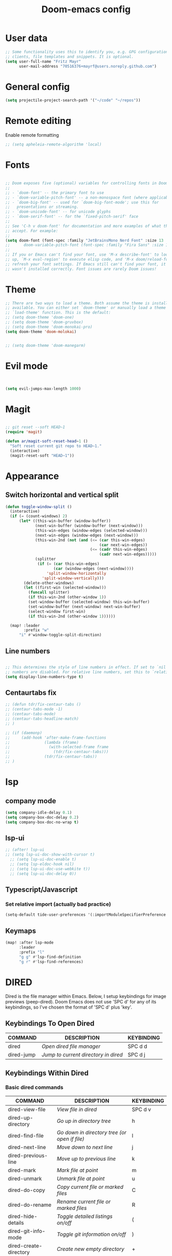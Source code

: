 #+TITLE: Doom-emacs config
#+STARTUP: show2levels

* User data
#+begin_src emacs-lisp :tangle yes
;; Some functionality uses this to identify you, e.g. GPG configuration, email
;; clients, file templates and snippets. It is optional.
(setq user-full-name "Fritz Mayr"
      user-mail-address "70516376+mayrf@users.noreply.github.com")
#+end_src
* General config

#+begin_src emacs-lisp :tangle yes
(setq projectile-project-search-path '("~/code" "~/repos"))
#+end_src

* Remote editing
Enable remote formatting

#+begin_src emacs-lisp :tangle yes
;; (setq apheleia-remote-algorithm 'local)
#+end_src

* Fonts
#+begin_src emacs-lisp :tangle yes

;; Doom exposes five (optional) variables for controlling fonts in Doom:
;;
;; - `doom-font' -- the primary font to use
;; - `doom-variable-pitch-font' -- a non-monospace font (where applicable)
;; - `doom-big-font' -- used for `doom-big-font-mode'; use this for
;;   presentations or streaming.
;; - `doom-unicode-font' -- for unicode glyphs
;; - `doom-serif-font' -- for the `fixed-pitch-serif' face
;;
;; See 'C-h v doom-font' for documentation and more examples of what they
;; accept. For example:
;;
(setq doom-font (font-spec :family "JetBrainsMono Nerd Font" :size 13 :weight 'semi-light))
;;      doom-variable-pitch-font (font-spec :family "Fira Sans" :size 13))
;;
;; If you or Emacs can't find your font, use 'M-x describe-font' to look them
;; up, `M-x eval-region' to execute elisp code, and 'M-x doom/reload-font' to
;; refresh your font settings. If Emacs still can't find your font, it likely
;; wasn't installed correctly. Font issues are rarely Doom issues!

#+end_src
* Theme
#+begin_src emacs-lisp :tangle yes
;; There are two ways to load a theme. Both assume the theme is installed and
;; available. You can either set `doom-theme' or manually load a theme with the
;; `load-theme' function. This is the default:
;; (setq doom-theme 'doom-one)
;; (setq doom-theme 'doom-gruvbox)
;; (setq doom-theme 'doom-monokai-pro)
(setq doom-theme 'doom-molokai)


;; (setq doom-theme 'doom-manegarm)
#+end_src

* Evil mode

#+begin_src emacs-lisp :tangle yes


(setq evil-jumps-max-length 1000)

#+end_src

* Magit

#+begin_src emacs-lisp :tangle yes

;; git reset --soft HEAD~1
(require 'magit)

(defun ar/magit-soft-reset-head~1 ()
  "Soft reset current git repo to HEAD~1."
  (interactive)
  (magit-reset-soft "HEAD~1"))
#+end_src

* Appearance
** Switch horizontal and vertical split
#+begin_src emacs-lisp :tangle yes
(defun toggle-window-split ()
  (interactive)
  (if (= (count-windows) 2)
      (let* ((this-win-buffer (window-buffer))
             (next-win-buffer (window-buffer (next-window)))
             (this-win-edges (window-edges (selected-window)))
             (next-win-edges (window-edges (next-window)))
             (this-win-2nd (not (and (<= (car this-win-edges)
                                         (car next-win-edges))
                                     (<= (cadr this-win-edges)
                                         (cadr next-win-edges)))))
             (splitter
              (if (= (car this-win-edges)
                     (car (window-edges (next-window))))
                  'split-window-horizontally
                'split-window-vertically)))
        (delete-other-windows)
        (let ((first-win (selected-window)))
          (funcall splitter)
          (if this-win-2nd (other-window 1))
          (set-window-buffer (selected-window) this-win-buffer)
          (set-window-buffer (next-window) next-win-buffer)
          (select-window first-win)
          (if this-win-2nd (other-window 1))))))

  (map! :leader
        :prefix "w"
      "i" #'window-toggle-split-direction)
#+end_src

** Line numbers
#+begin_src emacs-lisp :tangle yes

;; This determines the style of line numbers in effect. If set to `nil', line
;; numbers are disabled. For relative line numbers, set this to `relative'.
(setq display-line-numbers-type t)

#+end_src

** Centaurtabs fix
#+begin_src emacs-lisp :tangle yes
;; (defun tdr/fix-centaur-tabs ()
;; (centaur-tabs-mode -1)
;; (centaur-tabs-mode)
;; (centaur-tabs-headline-match)
;; )

;; (if (daemonp)
;;     (add-hook 'after-make-frame-functions
;;               (lambda (frame)
;;                 (with-selected-frame frame
;;                   (tdr/fix-centaur-tabs)))
;;               (tdr/fix-centaur-tabs))
;; )
#+end_src
* lsp
** company mode

#+begin_src emacs-lisp :tangle yes
(setq company-idle-delay 0.1)
(setq company-box-doc-delay 0.2)
(setq company-box-doc-no-wrap t)
#+end_src

** lsp-ui
#+begin_src emacs-lisp :tangle yes
;; (after! lsp-ui
;; (setq lsp-ui-doc-show-with-cursor t)
  ;; (setq lsp-ui-doc-enable t)
  ;; (setq lsp-eldoc-hook nil)
  ;; (setq lsp-ui-doc-use-webkite t))
  ;; (setq lsp-ui-doc-delay 0))
#+end_src
** Typescript/Javascript
*** Set relative import (actually bad practice)
#+begin_src emacs-lisp :tangle yes
(setq-default tide-user-preferences '(:importModuleSpecifierPreference "relative" :includeCompletionsForModuleExports t :includeCompletionsWithInsertText t :allowTextChangesInNewFiles t))
#+end_src
** Keymaps
#+begin_src emacs-lisp :tangle yes
(map! :after lsp-mode
      :leader
      :prefix "l"
      "g g" #'lsp-find-definition
      "g r" #'lsp-find-references)
#+end_src

* DIRED
Dired is the file manager within Emacs.  Below, I setup keybindings for image previews (peep-dired).  Doom Emacs does not use 'SPC d' for any of its keybindings, so I've chosen the format of 'SPC d' plus 'key'.

** Keybindings To Open Dired

| COMMAND    | DESCRIPTION                        | KEYBINDING |
|------------+------------------------------------+------------|
| dired      | /Open dired file manager/            | SPC d d    |
| dired-jump | /Jump to current directory in dired/ | SPC d j    |

** Keybindings Within Dired
*** Basic dired commands

| COMMAND                | DESCRIPTION                                 | KEYBINDING |
|------------------------+---------------------------------------------+------------|
| dired-view-file        | /View file in dired/                          | SPC d v    |
| dired-up-directory     | /Go up in directory tree/                     | h          |
| dired-find-file        | /Go down in directory tree (or open if file)/ | l          |
| dired-next-line        | /Move down to next line/                      | j          |
| dired-previous-line    | /Move up to previous line/                    | k          |
| dired-mark             | /Mark file at point/                          | m          |
| dired-unmark           | /Unmark file at point/                        | u          |
| dired-do-copy          | /Copy current file or marked files/           | C          |
| dired-do-rename        | /Rename current file or marked files/         | R          |
| dired-hide-details     | /Toggle detailed listings on/off/             | (          |
| dired-git-info-mode    | /Toggle git information on/off/               | )          |
| dired-create-directory | /Create new empty directory/                  | +          |
| dired-diff             | /Compare file at point with another/          | =          |
| dired-subtree-toggle   | /Toggle viewing subtree at point/             | TAB        |

*** Dired commands using regex

| COMMAND                 | DESCRIPTION                | KEYBINDING |
|-------------------------+----------------------------+------------|
| dired-mark-files-regexp | /Mark files using regex/     | % m        |
| dired-do-copy-regexp    | /Copy files using regex/     | % C        |
| dired-do-rename-regexp  | /Rename files using regex/   | % R        |
| dired-mark-files-regexp | /Mark all files using regex/ | * %        |

*** File permissions and ownership

| COMMAND         | DESCRIPTION                      | KEYBINDING |
|-----------------+----------------------------------+------------|
| dired-do-chgrp  | /Change the group of marked files/ | g G        |
| dired-do-chmod  | /Change the mode of marked files/  | M          |
| dired-do-chown  | /Change the owner of marked files/ | O          |
| dired-do-rename | /Rename file or all marked files/  | R          |

#+begin_src emacs-lisp :tangle yes
(map! :leader
      (:prefix ("d" . "dired")
       :desc "Open dired" "d" #'dired
       :desc "Dired jump to current" "j" #'dired-jump)
      (:after dired
       (:map dired-mode-map
        :desc "Peep-dired image previews" "d p" #'peep-dired
        :desc "Dired view file"           "d v" #'dired-view-file)))

(evil-define-key 'normal dired-mode-map
  (kbd "M-RET") 'dired-display-file
  (kbd "h") 'dired-up-directory
  (kbd "l") 'dired-open-file ; use dired-find-file instead of dired-open.
  (kbd "m") 'dired-mark
  (kbd "t") 'dired-toggle-marks
  (kbd "u") 'dired-unmark
  (kbd "C") 'dired-do-copy
  (kbd "D") 'dired-do-delete
  (kbd "J") 'dired-goto-file
  (kbd "M") 'dired-do-chmod
  (kbd "O") 'dired-do-chown
  (kbd "P") 'dired-do-print
  (kbd "R") 'dired-do-rename
  (kbd "T") 'dired-do-touch
  (kbd "Y") 'dired-copy-filenamecopy-filename-as-kill ; copies filename to kill ring.
  (kbd "Z") 'dired-do-compress
  (kbd "+") 'dired-create-directory
  (kbd "-") 'dired-do-kill-lines
  (kbd "% l") 'dired-downcase
  (kbd "% m") 'dired-mark-files-regexp
  (kbd "% u") 'dired-upcase
  (kbd "* %") 'dired-mark-files-regexp
  (kbd "* .") 'dired-mark-extension
  (kbd "* /") 'dired-mark-directories
  (kbd "; d") 'epa-dired-do-decrypt
  (kbd "; e") 'epa-dired-do-encrypt)
;; Get file icons in dired
;; (add-hook 'dired-mode-hook 'all-the-icons-dired-mode)
;; With dired-open plugin, you can launch external programs for certain extensions
;; For example, I set all .png files to open in 'sxiv' and all .mp4 files to open in 'mpv'
(setq dired-open-extensions '(("gif" . "sxiv")
                              ("jpg" . "sxiv")
                              ("png" . "sxiv")
                              ("mkv" . "mpv")
                              ("mp4" . "mpv")))
#+end_src

** Keybindings Within Dired With Peep-Dired-Mode Enabled
If peep-dired is enabled, you will get image previews as you go up/down with 'j' and 'k'

| COMMAND              | DESCRIPTION                              | KEYBINDING |
|----------------------+------------------------------------------+------------|
| peep-dired           | /Toggle previews within dired/             | SPC d p    |
| peep-dired-next-file | /Move to next file in peep-dired-mode/     | j          |
| peep-dired-prev-file | /Move to previous file in peep-dired-mode/ | k          |

#+begin_src emacs-lisp :tangle yes
(evil-define-key 'normal peep-dired-mode-map
  (kbd "j") 'peep-dired-next-file
  (kbd "k") 'peep-dired-prev-file)
(add-hook 'peep-dired-hook 'evil-normalize-keymaps)
#+END_SRC

** Making deleted files go to trash can
#+begin_src emacs-lisp :tangle yes
(setq delete-by-moving-to-trash t
      trash-directory "~/.local/share/Trash/files/")
#+end_src

=NOTE=: For convenience, you may want to create a symlink to 'local/share/Trash' in your home directory:
#+begin_example
cd ~/
ln -s ~/.local/share/Trash .
#+end_example

* Org
** Appearance
#+begin_src emacs-lisp :tangle yes
(setq
    org-superstar-headline-bullets-list '("⁖" "◉" "○" "✸" "✿")
)
#+end_src
** Automatic saving after refilling

After refilling, you will have to save manually your opened org files, which is not really convenient.
Fortunately, a small change in the code will save the files automatically.

First, you need to get the files you want to save with their fullpath.
Replace the previous definition of =org-agenda-files= with the following:

#+begin_src lisp
(setq org-agenda-files
      (mapcar 'file-truename
	      (file-expand-wildcards "~/org/*.org")))
#+end_src

Now, we create a new function to save those files, using the model of the =org-save-all-org-buffers= function and finally we add it after the =org-refile= action:

#+begin_src lisp
;; Save the corresponding buffers
(defun gtd-save-org-buffers ()
  "Save `org-agenda-files' buffers without user confirmation.
See also `org-save-all-org-buffers'"
  (interactive)
  (message "Saving all org-buffers except current...")
  ;; (save-some-buffers t (lambda ()
  ;;   		 (when (member (buffer-file-name) org-agenda-files)
  ;;   		   t)))
  (org-save-all-org-buffers)
  (message "Saving all org-buffers except current... done"))

;; Add it after refile
(advice-add 'org-refile :after
	    (lambda (&rest _)
	      (gtd-save-org-buffers)))
#+end_src
** Refiling
#+begin_src emacs-lisp :tangle yes
(setq org-reverse-note-order t)
;; Automatically get the files in "~/Documents/org"
;; with fullpath
(setq org-agenda-files
      (mapcar 'file-truename
	      (file-expand-wildcards "~/org/*.org")))

;; Save the corresponding buffers
(defun gtd-save-org-buffers ()
  "Save `org-agenda-files' buffers without user confirmation.
See also `org-save-all-org-buffers'"
  (interactive)
  (message "Saving org-agenda-files buffers...")
  (save-some-buffers t (lambda ()
			 (when (member (buffer-file-name) org-agenda-files)
			   t)))
  (message "Saving org-agenda-files buffers... done"))

;; Add it after refile
(advice-add 'org-refile :after
	    (lambda (&rest _)
	      (gtd-save-org-buffers)))
#+end_src
** Org and Roam directories
#+begin_src emacs-lisp :tangle yes

;; If you use `org' and don't want your org files in the default location below,
;; change `org-directory'. It must be set before org loads!
(setq org-directory "~/org/")
;; (setq org-roam-directory (file-truename "~/org/RoamNotes"))
(setq org-roam-directory (file-truename "~/org/roam-logseq"))
(setq org-roam-dailies-directory "journals/")
;; default roam template adds extra #+title:
(setq org-roam-capture-templates
   '(("d" "default" plain
      "%?" :target
      (file+head "pages/%<%Y%m%d%H%M%S>-${slug}.org" "#+title: ${title}\n")
      :unnarrowed t)))

;; (setq org-roam-capture-templates
;;    '(("d" "default" plain
;;       "%?"
;;       :if-new (file+head "%<%Y%m%d%H%M%S>-${slug}.org" "#+title:${title}\n")
;;       :unnarrowed t)))

;; (use-package! websocket
;;     ;; :after org-roam)
;;     :after org)

;; (use-package! org-roam-ui
;;     ;; :after org-roam ;; or :after org
;;     :after org ;; or :after org
;; ;;         normally we'd recommend hooking orui after org-roam, but since org-roam does not have
;; ;;         a hookable mode anymore, you're advised to pick something yourself
;; ;;         if you don't care about startup time, use
;; ;;  :hook (after-init . org-roam-ui-mode)
;;     :config
;;     (setq org-roam-ui-sync-theme t
;;           org-roam-ui-follow t
;;           org-roam-ui-update-on-save t
;;           org-roam-ui-open-on-start t))


#+end_src
*** Logseq conversion

From here: [[https://gist.github.com/zot/ddf1a89a567fea73bc3c8a209d48f527][org-roam-logseq.el · GitHub]]

**** Very long snippet
#+begin_src emacs-lisp :tangle yes

;;;;;;;;;;;;;;;;;;;;;;;;;;;;;;;;;;;;;;;;;;;;;;;;;;;;;;;;
;;
;;  BACK UP YOUR LOGSEQ DIR BEFORE RUNNING THIS!
;;
;;;;;;;;;;;;;;;;;;;;;;;;;;;;;;;;;;;;;;;;;;;;;;;;;;;;;;;;

;; Copyright (C) Aug 4 2022, William R. Burdick Jr.
;;
;; LICENSE
;; This code is dual-licensed with MIT and GPL licenses.
;; Take your pick and abide by whichever license appeals to you.
;;
;; logseq compatibility
;; put ids and titles at the tops of non-journal files
;; change fuzzy links from [[PAGE]] to [[id:2324234234][PAGE]]
;; also change file links to id links, provided that the links
;; expand to file names that have ids in the roam database.
;;
;; NOTE: this currently only converts fuzzy links.
;; If you have the setting :org-mode/insert-file-link? true in your Logseq config,
;; it won't convert the resulting links.
;;

;; Your logseq directory should be inside your org-roam directory,
;; put the directory you use here
(defvar bill/logseq-folder (f-expand (f-join org-roam-directory "zettel")))

;; You probably don't need to change these values
(defvar bill/logseq-pages (f-expand (f-join bill/logseq-folder "pages")))
(defvar bill/logseq-journals (f-expand (f-join bill/logseq-folder "journals")))
;;(defvar bill/rich-text-types [bold italic subscript link strike-through superscript underline inline-src-block footnote-reference inline-babel-call entity])
(defvar bill/rich-text-types '(bold italic subscript link strike-through superscript underline inline-src-block))
;; ignore files matching bill/logseq-exclude-pattern
;; example: (defvar bill/logseq-exclude-pattern (string "^" bill/logseq-folder "/bak/.*$"))
(defvar bill/logseq-exclude-pattern "^$")

(defun bill/textify (headline)
  (save-excursion
    (apply 'concat (flatten-list
                    (bill/textify-all (org-element-property :title headline))))))

(defun bill/textify-all (nodes) (mapcar 'bill/subtextify nodes))

(defun bill/with-length (str) (cons (length str) str))

(defun bill/subtextify (node)
  (cond ((not node) "")
        ((stringp node) (substring-no-properties node))
        ((member (org-element-type node) bill/rich-text-types)
         (list (bill/textify-all (cddr node))
               (if (> (org-element-property :post-blank node))
                   (make-string (org-element-property :post-blank node) ?\s)
               "")))
        (t "")))

(defun bill/logseq-journal-p (file) (string-match-p (concat "^" bill/logseq-journals) file))

(defun bill/ensure-file-id (file)
  "Visit an existing file, ensure it has an id, return whether the a new buffer was created"
  (setq file (f-expand file))
  (if (bill/logseq-journal-p file)
      `(nil . nil)
    (let* ((buf (get-file-buffer file))
           (was-modified (buffer-modified-p buf))
           (new-buf nil)
           has-data
           org
           changed
           sec-end)
      (when (not buf)
        (setq buf (find-file-noselect file))
        (setq new-buf t))
      (set-buffer buf)
      (setq org (org-element-parse-buffer))
      (setq has-data (cddr org))
      (goto-char 1)
      (when (not (and (eq 'section (org-element-type (nth 2 org))) (org-roam-id-at-point)))
        ;; this file has no file id
        (setq changed t)
        (when (eq 'headline (org-element-type (nth 2 org)))
          ;; if there's no section before the first headline, add one
          (insert "\n")
          (goto-char 1))
        (org-id-get-create)
        (setq org (org-element-parse-buffer)))
      (when (nth 3 org)
        (when (not (org-collect-keywords ["title"]))
          ;; no title -- ensure there's a blank line at the section end
          (setq changed t)
          (setq sec-end (org-element-property :end (nth 2 org)))
          (goto-char (1- sec-end))
          (when (and (not (equal "\n\n" (buffer-substring-no-properties (- sec-end 2) sec-end))))
            (insert "\n")
            (goto-char (1- (point)))
            (setq org (org-element-parse-buffer)))
          ;; copy the first headline to the title
          (insert (format "#+title: %s" (string-trim (bill/textify (nth 3 org)))))))
      ;; ensure org-roam knows about the new id and/or title
      (when changed (save-buffer))
      (cons new-buf buf))))

(defun bill/convert-logseq-file (buf)
  "convert fuzzy and file:../pages logseq links in the file to id links"
  (save-excursion
    (let* (changed
           link)
      (set-buffer buf)
      (goto-char 1)
      (while (search-forward "[[" nil t)
        (setq link (org-element-context))
        (setq newlink (bill/reformat-link link))
        (when newlink
          (setq changed t)
          (goto-char (org-element-property :begin link))
          (delete-region (org-element-property :begin link) (org-element-property :end link))
          ;; note, this format string is reall =[[%s][%s]]= but =%= is a markup char so one's hidden
          (insert newlink)))
      ;; ensure org-roam knows about the changed links
      (when changed (save-buffer)))))

(defun bill/reformat-link (link)
  (let (filename
        id
        linktext
        newlink)
    (when (eq 'link (org-element-type link))
      (when (equal "fuzzy" (org-element-property :type link))
        (setq filename (f-expand (f-join bill/logseq-pages
                                         (concat (org-element-property :path link) ".org"))))
        (setq linktext (org-element-property :raw-link link)))
      (when (equal "file" (org-element-property :type link))
        (setq filename (f-expand (org-element-property :path link)))
        (if (org-element-property :contents-begin link)
            (setq linktext (buffer-substring-no-properties
                            (org-element-property :contents-begin link)
                            (org-element-property :contents-end link)))
          (setq linktext (buffer-substring-no-properties
                          (+ (org-element-property :begin link) 2)
                          (- (org-element-property :end link) 2)))))
      (when (and filename (f-exists-p filename))
        (setq id (caar (org-roam-db-query [:select id :from nodes :where (like file $s1)]
                                          filename)))
        (when id
          (setq newlink (format "[[id:%s][%s]]%s"
                                id
                                linktext
                                (if (> (org-element-property :post-blank link))
                                    (make-string (org-element-property :post-blank link) ?\s)
                                  "")))
          (when (not (equal newlink
                            (buffer-substring-no-properties
                             (org-element-property :begin link)
                             (org-element-property :end link))))
            newlink))))))

(defun bill/roam-file-modified-p (file-path)
  (and (not (string-match-p bill/logseq-exclude-pattern file-path))
       (let ((content-hash (org-roam-db--file-hash file-path))
             (db-hash (caar (org-roam-db-query [:select hash :from files
                                                        :where (= file $s1)] file-path))))
         (not (string= content-hash db-hash)))))

(defun bill/modified-logseq-files ()
  (emacsql-with-transaction (org-roam-db)
    (seq-filter 'bill/roam-file-modified-p
                (org-roam--list-files bill/logseq-folder))))

(defun bill/check-logseq ()
  (interactive)
  (let (created
        files
        bufs
        unmodified
        cur
        bad
        buf)
    (setq files (org-roam--list-files bill/logseq-folder))
    ;; make sure all the files have file ids
    (dolist (file-path files)
      (setq file-path (f-expand file-path))
      (setq cur (bill/ensure-file-id file-path))
      (setq buf (cdr cur))
      (push buf bufs)
      (when (and (not (bill/logseq-journal-p file-path)) (not buf))
        (push file-path bad))
      (when (not (buffer-modified-p buf))
        (push buf unmodified))
      (when (car cur)
        (push buf created)))
    ;; patch fuzzy links
    (mapc 'bill/convert-logseq-file (seq-filter 'identity bufs))
    (dolist (buf unmodified)
      (when (buffer-modified-p buf)
        (save-buffer unmodified)))
    (mapc 'kill-buffer created)
    (when bad
      (message "Bad items: %s" bad))
    nil))

#+end_src

** Org Agenda
#+begin_src emacs-lisp :tangle yes
(setq org-agenda-custom-commands
      '(("v" "Better Agenda" (
          (agenda "")
          (tags "@computer"
                ((org-agenda-overriding-header "@computer")))
          (tags "@home"
                ((org-agenda-overriding-header "@home")))
          (tags "@work"
                ((org-agenda-overriding-header "@work")))
          (tags "@telephone"
                ((org-agenda-overriding-header "@telephone")))
          (alltodo "")))
        ("c" "@computer" (
          (tags "@computer"
                ((org-agenda-overriding-header "@computer")))))
        ("h" "@home" (
          (tags "@home"
                ((org-agenda-overriding-header "@home")))))
        ("w" "@work" (
          (tags "@work"
                ((org-agenda-overriding-header "@work")))))
        ("p" "@phone" (
          (tags "@telephone"
                ((org-agenda-overriding-header "@telephone")))))
        ))
#+end_src
** Reverse Date Tree

#+begin_src emacs-lisp :tangle yes
(setq-default org-reverse-datetree-level-formats
              '("%Y"                    ; year
                (lambda (time) (format-time-string "%Y-%m %B" (org-reverse-datetree-monday time))) ; month
;;                "%Y W%W"                ; week
                "%Y-%m-%d %A"))           ; date

#+end_src
** Dictionary

*Source*: [[https://200ok.ch/posts/2020-08-22_setting_up_spell_checking_with_multiple_dictionaries.html][Setting up spell checking with multiple dictionaries in Emacs]]

#+begin_src emacs-lisp :tangle yes

(after! ispell
  ;; Configure `LANG`, otherwise ispell.el cannot find a 'default
  ;; dictionary' even though multiple dictionaries will be configured
  ;; in next line.
  (setenv "LANG" "en_US.UTF-8")
  (setq ispell-program-name "hunspell")
  ;; Configure German, Swiss German, and two variants of English.
  (setq ispell-dictionary "de_DE,en_GB,en_US,es_ES,hu_HU")
  ;; ispell-set-spellchecker-params has to be called
  ;; before ispell-hunspell-add-multi-dic will work
  (ispell-set-spellchecker-params)
  (ispell-hunspell-add-multi-dic "de_DE,en_GB,en_US,es_ES,hu_HU")
  ;; For saving words to the personal dictionary, don't infer it from
  ;; the locale, otherwise it would save to ~/.hunspell_de_DE.
  (setq ispell-personal-dictionary "~/cloud/machine_env/.hunspell_personal")

;; The personal dictionary file has to exist, otherwise hunspell will
;; silently not use it.
  (unless (file-exists-p ispell-personal-dictionary)
  (write-region "" nil ispell-personal-dictionary nil 0))
)
#+end_src

#+RESULTS:

** GTD
#+begin_src emacs-lisp :tangle yes
(after! org
  ;; (setq org-archive-reversed-order t)
  (setq org-agenda-files '("~/org/gtd/inbox.org"
                           "~/org/gtd/inbox_phone.org"
                           "~/org/gtd/next.org"
                           "~/org/gtd/tickler.org"))

  ;; setting up inbox captures
  (setq org-capture-templates '(
               ("t" "Todo" entry
                 (file "~/org/gtd/inbox.org")
                 "* TODO %^{Brief Description} \n%?\n:LOGBOOK:\n- Added: %T\n- created from: %f\n:END:\n")

               ("r" "Rice wish" entry
                 (file+headline "~/org/gtd/next.org" "RICE")
                 "* TODO %^{Brief Description} \n%?\n:LOGBOOK:\n- Added: %T\n- created from: %f\n:END:\n")

               ("b" "book [inbox]" entry
                 (file+headline "~/org/gtd/inbox.org" "Books")
                 "* %^{author} - %^{Title}\n- recommended by %^{recommended by}\n:PROPERTIES:\n:PAGES: %^{Pages}\n:GENRE: %^{Genre}\n:LINK: %^{Link}\n:END:\n:LOGBOOK:\n - Added: %T\n- created from: %f\n:END:\n%?")

               ;; ("j" "Journal" plain
               ;;   (file+datetree "~/org/gtd/journal.org")
               ;;   "" :empty-lines-after 1)
               ("j" "Journal" plain
                    (file+function "~/org/gtd/journal.org" org-reverse-datetree-goto-date-in-file)
                    "%?" :empty-lines 1 :append nil)

               ("W" "Weekly Review" entry
                 (file+function "~/org/gtd/weekly-review.org" org-reverse-datetree-goto-date-in-file)
                 (file "~/org/gtd/templates/weekly_review.txt"))

               ("T" "Tickler" entry
                 (file+headline "~/org/gtd/tickler.org" "Tickler")
                 "* %i%? \n %U")
                                  ))
  ;; (add-to-list 'org-capture-templates
  ;;              '("t" "Todo" entry
  ;;                (file+headline "~/org/gtd/inbox.org" "TASKS")
  ;;                "* TODO %^{Brief Description} \n%?\n:LOGBOOK:\n- Added: %T\n- created from: %f\n:END:\n"))

  ;; (add-to-list 'org-capture-templates
  ;;              '("b" "book [inbox]" entry
  ;;                (file+headline "~/org/gtd/inbox.org" "Books")
  ;;                "* %^{author} - %^{Title}\n- recommended by %^{recommended by}\n:PROPERTIES:\n:PAGES: %^{Pages}\n:GENRE: %^{Genre}\n:LINK: %^{Link}\n:END:\n:LOGBOOK:\n - Added: %T\n- created from: %f\n:END:\n%?"))
  ;; (add-to-list 'org-capture-templates
  ;;              '("T" "Tickler" entry
  ;;                (file+headline "~/org/gtd/tickler.org" "Tickler")
  ;;                "* %i%? \n %U"))

  (setq org-refile-targets '(("~/org/gtd/next.org" :maxlevel . 1)
                             ("~/org/gtd/someday.org" :maxlevel . 1)
                             ("~/org/gtd/agenda.org" :maxlevel . 1)
                             ("~/org/gtd/read-review.org" :maxlevel . 1)
                             ("~/org/gtd/tickler.org" :maxlevel . 1)))
  (setq org-todo-keywords '((sequence "TODO(t)" "WAITING(w)" "|" "DONE(d)" "CANCELLED(c)")))
  (setq org-log-done 'time))
#+end_src

* vterm

#+begin_src emacs-lisp :tangle yes
(after! vterm
  (set-popup-rule! "*doom:vterm-popup:main" :size 0.25 :vslot -4 :select t :quit nil :ttl 0 :side 'right)
  )
#+end_src


* Doom pkg explaination

#+begin_src emacs-lisp :tangle yes


;; Whenever you reconfigure a package, make sure to wrap your config in an
;; `after!' block, otherwise Doom's defaults may override your settings. E.g.
;;
;;   (after! PACKAGE
;;     (setq x y))
;;
;; The exceptions to this rule:
;;
;;   - Setting file/directory variables (like `org-directory')
;;   - Setting variables which explicitly tell you to set them before their
;;     package is loaded (see 'C-h v VARIABLE' to look up their documentation).
;;   - Setting doom variables (which start with 'doom-' or '+').
;;
;; Here are some additional functions/macros that will help you configure Doom.
;;
;; - `load!' for loading external *.el files relative to this one
;; - `use-package!' for configuring packages
;; - `after!' for running code after a package has loaded
;; - `add-load-path!' for adding directories to the `load-path', relative to
;;   this file. Emacs searches the `load-path' when you load packages with
;;   `require' or `use-package'.
;; - `map!' for binding new keys
;;
;; To get information about any of these functions/macros, move the cursor over
;; the highlighted symbol at press 'K' (non-evil users must press 'C-c c k').
;; This will open documentation for it, including demos of how they are used.
;; Alternatively, use `C-h o' to look up a symbol (functions, variables, faces,
;; etc).
;;
;; You can also try 'gd' (or 'C-c c d') to jump to their definition and see how
;; they are implemented.
#+end_src

